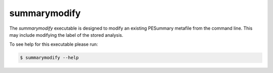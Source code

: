 =============
summarymodify
=============

The `summarymodify` executable is designed to modify an existing PESummary
metafile from the command line. This may include modifying the label of the
stored analysis.

To see help for this executable please run:

.. code-block:: console

    $ summarymodify --help

.. program-output:: summarymodify --help
